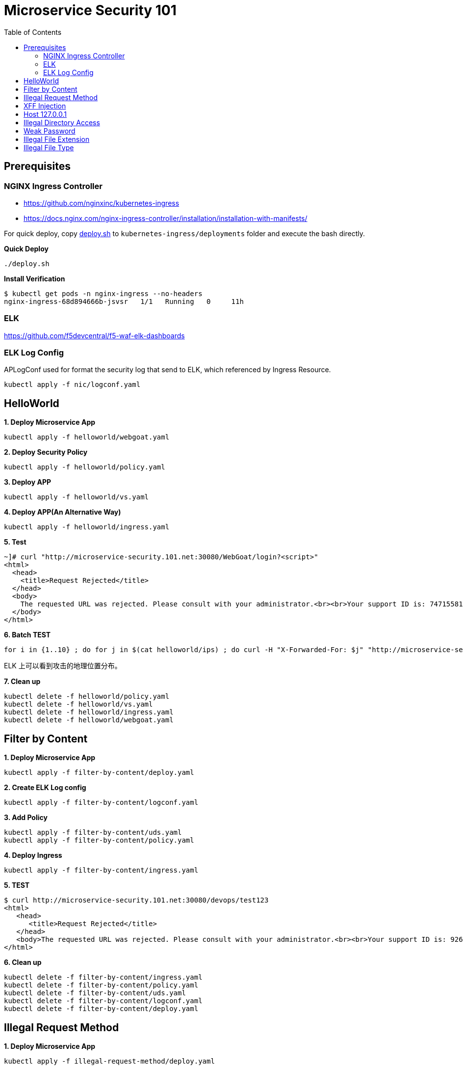 = Microservice Security 101
:toc: manual

== Prerequisites

=== NGINX Ingress Controller

* https://github.com/nginxinc/kubernetes-ingress
* https://docs.nginx.com/nginx-ingress-controller/installation/installation-with-manifests/

For quick deploy, copy link:nic/deploy.sh[deploy.sh] to `kubernetes-ingress/deployments` folder and execute the bash directly.

[source, bash]
.*Quick Deploy*
----
./deploy.sh
----

[source, bash]
.*Install Verification*
----
$ kubectl get pods -n nginx-ingress --no-headers
nginx-ingress-68d894666b-jsvsr   1/1   Running   0     11h
----

=== ELK

https://github.com/f5devcentral/f5-waf-elk-dashboards

=== ELK Log Config

APLogConf used for format the security log that send to ELK, which referenced by Ingress Resource.

[source, bash]
----
kubectl apply -f nic/logconf.yaml
----

== HelloWorld

[source, bash]
.*1. Deploy Microservice App*
----
kubectl apply -f helloworld/webgoat.yaml 
----

[source, bash]
.*2. Deploy Security Policy*
----
kubectl apply -f helloworld/policy.yaml
----

[source, bash]
.*3. Deploy APP*
----
kubectl apply -f helloworld/vs.yaml
----

[source, bash]
.*4. Deploy APP(An Alternative Way)*
----
kubectl apply -f helloworld/ingress.yaml 
----

[source, bash]
.*5. Test*
----
~]# curl "http://microservice-security.101.net:30080/WebGoat/login?<script>" 
<html>
  <head>
    <title>Request Rejected</title>
  </head>
  <body>
    The requested URL was rejected. Please consult with your administrator.<br><br>Your support ID is: 7471558104982133347<br><br><a href='javascript:history.back();'>[Go Back]</a>
  </body>
</html>
----

[source, bash]
.*6. Batch TEST*
----
for i in {1..10} ; do for j in $(cat helloworld/ips) ; do curl -H "X-Forwarded-For: $j" "http://microservice-security.101.net:30080/WebGoat/login?<script>" ; echo ; done ; done
----

ELK 上可以看到攻击的地理位置分布。

[source, bash]
.*7. Clean up*
----
kubectl delete -f helloworld/policy.yaml 
kubectl delete -f helloworld/vs.yaml
kubectl delete -f helloworld/ingress.yaml
kubectl delete -f helloworld/webgoat.yaml 
----

== Filter by Content

[source, bash]
.*1. Deploy Microservice App*
----
kubectl apply -f filter-by-content/deploy.yaml
----

[source, bash]
.*2. Create ELK Log config*
----
kubectl apply -f filter-by-content/logconf.yaml
----

[source, bash]
.*3. Add Policy*
----
kubectl apply -f filter-by-content/uds.yaml 
kubectl apply -f filter-by-content/policy.yaml 
----

[source, bash]
.*4. Deploy Ingress*
----
kubectl apply -f filter-by-content/ingress.yaml
----

[source, bash]
.*5. TEST*
----
$ curl http://microservice-security.101.net:30080/devops/test123
<html>
   <head>
      <title>Request Rejected</title>
   </head>
   <body>The requested URL was rejected. Please consult with your administrator.<br><br>Your support ID is: 9268430331525585681<br><br><a href='javascript:history.back();'>[Go Back]</a></body>
</html>
----

[source, bash]
.*6. Clean up*
----
kubectl delete -f filter-by-content/ingress.yaml
kubectl delete -f filter-by-content/policy.yaml
kubectl delete -f filter-by-content/uds.yaml 
kubectl delete -f filter-by-content/logconf.yaml 
kubectl delete -f filter-by-content/deploy.yaml 
----

== Illegal Request Method

[source, bash]
.*1. Deploy Microservice App*
----
kubectl apply -f illegal-request-method/deploy.yaml
----

[source, bash]
.*2. Add Policy*
----
kubectl apply -f illegal-request-method/uds.yaml 
kubectl apply -f illegal-request-method/policy.yaml
----

[source, bash]
.*3. Deploy Ingress*
----
kubectl apply -f illegal-request-method/ingress.yaml 
----

[source, bash]
.*4. TEST*
----
$ curl http://microservice-security.101.net:30080/devops/test -X DELETE
<html>
   <head>
      <title>Request Rejected</title>
   </head>
   <body>The requested URL was rejected. Please consult with your administrator.<br><br>Your support ID is: 9268430331525587211<br><br><a href='javascript:history.back();'>[Go Back]</a></body>
</html>
----

[source, bash]
.*5. Clean up*
----
kubectl delete -f illegal-request-method/ingress.yaml
kubectl delete -f illegal-request-method/policy.yaml 
kubectl delete -f illegal-request-method/uds.yaml
kubectl delete -f illegal-request-method/deploy.yaml 
----

== XFF Injection

[source, bash]
.*1. Deploy Microservice App*
----
kubectl apply -f xff-injection/deploy.yaml
----

[source, bash]
.*2. Add Policy*
----
kubectl apply -f xff-injection/uds.yaml 
kubectl apply -f xff-injection/policy.yaml 
----

[source, bash]
.*3. Deploy Ingress*
----
kubectl apply -f xff-injection/ingress.yaml 
----

[source, bash]
.*4. TEST*
----
$ curl -H "X-Forwarded-For: select * from t where 1 =1 " "http://microservice-security.101.net:30080/devops/test"
<html>
   <head>
      <title>Request Rejected</title>
   </head>
   <body>The requested URL was rejected. Please consult with your administrator.<br><br>Your support ID is: 9268430331525587721<br><br><a href='javascript:history.back();'>[Go Back]</a></body>
</html>
----

[source, bash]
.*5. Clean up*
----
kubectl delete -f xff-injection/ingress.yaml
kubectl delete -f xff-injection/policy.yaml
kubectl delete -f xff-injection/uds.yaml
kubectl delete -f xff-injection/deploy.yaml
----

== Host 127.0.0.1

[source, bash]
.*1. Deploy Microservice App*
----
kubectl apply -f host-localhost/deploy.yaml
----

[source, bash]
.*2. Add Policy*
----
kubectl apply -f host-localhost/uds.yaml
kubectl apply -f host-localhost/policy.yaml
----

[source, bash]
.*3. Deploy Ingress*
----
kubectl apply -f host-localhost/ingress.yaml
----

[source, bash]
.*4. TEST*
----

----

[source, bash]
.*5. Clean up*
----
kubectl delete -f host-localhost/ingress.yaml
kubectl delete -f host-localhost/policy.yaml
kubectl delete -f host-localhost/uds.yaml
kubectl delete -f host-localhost/deploy.yaml
----

== Illegal Directory Access

[source, bash]
.*1. Deploy Microservice App*
----
kubectl apply -f illegal-directory-access/deploy.yam
----

[source, bash]
.*2. Add Policy*
----
kubectl apply -f illegal-directory-access/uds.yaml 
kubectl apply -f illegal-directory-access/policy.yaml 
----

[source, bash]
.*3. Deploy Ingress*
----
kubectl apply -f illegal-directory-access/ingress.yaml 
----

[source, bash]
.*4. TEST*
----

----

[source, bash]
.*5. Clean up*
----
kubectl delete -f illegal-directory-access/ingress.yaml
kubectl delete -f illegal-directory-access/policy.yaml
kubectl delete -f illegal-directory-access/uds.yaml
kubectl delete -f illegal-directory-access/deploy.yaml
----

== Weak Password

[source, bash]
.*1. Deploy Microservice App*
----
kubectl apply -f week-passwd/deploy.yaml
----

[source, bash]
.*2. Add Policy*
----
kubectl apply -f week-passwd/uds.yaml 
kubectl apply -f week-passwd/policy.yaml
----

[source, bash]
.*3. Deploy Ingress*
----
kubectl apply -f week-passwd/ingress.yaml
----

[source, bash]
.*4. TEST*
----

----

[source, bash]
.*5. Clean up*
----
kubectl delete -f week-passwd/ingress.yaml
kubectl delete -f week-passwd/policy.yaml
kubectl delete -f week-passwd/uds.yaml
kubectl delete -f week-passwd/deploy.yaml
----

== Illegal File Extension

[source, bash]
.*1. Deploy Microservice App*
----
kubectl apply -f illegal-file-extension/deploy.yaml 
----

[source, bash]
.*2. Add Policy*
----
kubectl apply -f illegal-file-extension/uds.yaml 
kubectl apply -f illegal-file-extension/policy.yaml
----

[source, bash]
.*3. Deploy Ingress*
----
kubectl apply -f illegal-file-extension/ingress.yaml
----

[source, bash]
.*4. TEST*
----
$ curl "http://microservice-security.101.net:30080/devops/test.db"
<html>
   <head>
      <title>Request Rejected</title>
   </head>
   <body>The requested URL was rejected. Please consult with your administrator.<br><br>Your support ID is: 9268430331525624951<br><br><a href='javascript:history.back();'>[Go Back]</a></body>
</html>
----

[source, bash]
.*5. Clean up*
----
kubectl delete -f illegal-file-extension/ingress.yaml
kubectl delete -f illegal-file-extension/policy.yaml
kubectl delete -f illegal-file-extension/uds.yaml
kubectl delete -f illegal-file-extension/deploy.yaml
----

== Illegal File Type

[source, bash]
.*1. Deploy Microservice App*
----
kubectl apply -f illegal-file-type/deploy.yaml 
----

[source, bash]
.*2. Add Policy*
----
kubectl apply -f illegal-file-type/uds.yaml 
kubectl apply -f illegal-file-type/policy.yaml
----

[source, bash]
.*3. Deploy Ingress*
----
kubectl apply -f illegal-file-type/ingress.yaml
----

[source, bash]
.*4. TEST*
----
$ curl "http://microservice-security.101.net:30080/devops/test.php"
<html>
   <head>
      <title>Request Rejected</title>
   </head>
   <body>The requested URL was rejected. Please consult with your administrator.<br><br>Your support ID is: 9268430331525625971<br><br><a href='javascript:history.back();'>[Go Back]</a></body>
</html>
----

[source, bash]
.*5. Clean up*
----
kubectl delete -f illegal-file-type/ingress.yaml
kubectl delete -f illegal-file-type/policy.yaml
kubectl delete -f illegal-file-type/uds.yaml
kubectl delete -f illegal-file-type/deploy.yaml
----

[source, bash]
.**
----

----

[source, bash]
.**
----

----

[source, bash]
.**
----

----

[source, bash]
.**
----

----

[source, bash]
.**
----

----
